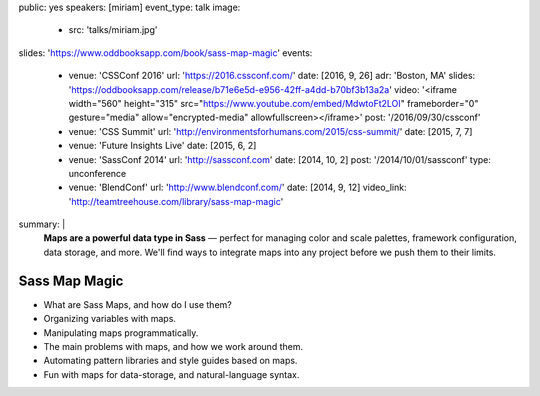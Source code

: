 public: yes
speakers: [miriam]
event_type: talk
image:
  - src: 'talks/miriam.jpg'
slides: 'https://www.oddbooksapp.com/book/sass-map-magic'
events:
  - venue: 'CSSConf 2016'
    url: 'https://2016.cssconf.com/'
    date: [2016, 9, 26]
    adr: 'Boston, MA'
    slides: 'https://oddbooksapp.com/release/b71e6e5d-e956-42ff-a4dd-b70bf3b13a2a'
    video: '<iframe width="560" height="315" src="https://www.youtube.com/embed/MdwtoFt2LOI" frameborder="0" gesture="media" allow="encrypted-media" allowfullscreen></iframe>'
    post: '/2016/09/30/cssconf'
  - venue: 'CSS Summit'
    url: 'http://environmentsforhumans.com/2015/css-summit/'
    date: [2015, 7, 7]
  - venue: 'Future Insights Live'
    date: [2015, 6, 2]
  - venue: 'SassConf 2014'
    url: 'http://sassconf.com'
    date: [2014, 10, 2]
    post: '/2014/10/01/sassconf'
    type: unconference
  - venue: 'BlendConf'
    url: 'http://www.blendconf.com/'
    date: [2014, 9, 12]
    video_link: 'http://teamtreehouse.com/library/sass-map-magic'
summary: |
  **Maps are a powerful data type in Sass** —
  perfect for managing color and scale palettes,
  framework configuration, data storage, and more.
  We'll find ways to integrate maps into any project
  before we push them to their limits.


Sass Map Magic
==============

- What are Sass Maps, and how do I use them?
- Organizing variables with maps.
- Manipulating maps programmatically.
- The main problems with maps, and how we work around them.
- Automating pattern libraries and style guides based on maps.
- Fun with maps for data-storage, and natural-language syntax.
